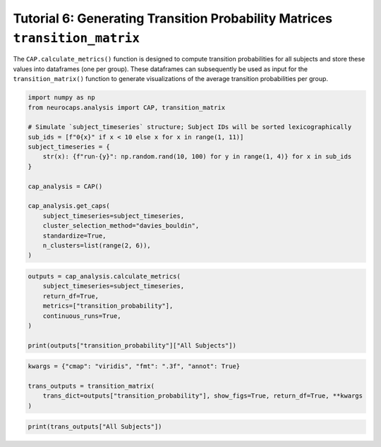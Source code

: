Tutorial 6: Generating Transition Probability Matrices ``transition_matrix``
===============================================================================================

.. |colab| image:: https://colab.research.google.com/assets/colab-badge.svg
   :target: https://colab.research.google.com/github/donishadsmith/neurocaps/blob/stable/docs/examples/notebooks/transition.ipynb

|colab|

The ``CAP.calculate_metrics()`` function is designed to compute transition probabilities for all subjects and store these
values into dataframes (one per group). These dataframes can subsequently be used as input for the ``transition_matrix()``
function to generate visualizations of the average transition probabilities per group.

.. code-block:: python

    import numpy as np
    from neurocaps.analysis import CAP, transition_matrix

    # Simulate `subject_timeseries` structure; Subject IDs will be sorted lexicographically
    sub_ids = [f"0{x}" if x < 10 else x for x in range(1, 11)]
    subject_timeseries = {
        str(x): {f"run-{y}": np.random.rand(10, 100) for y in range(1, 4)} for x in sub_ids
    }

    cap_analysis = CAP()

    cap_analysis.get_caps(
        subject_timeseries=subject_timeseries,
        cluster_selection_method="davies_bouldin",
        standardize=True,
        n_clusters=list(range(2, 6)),
    )

.. rst-class:: sphx-glr-script-out

    .. code-block:: none

        2025-05-06 00:09:40,114 neurocaps.analysis.cap [INFO] No groups specified. Using default group 'All Subjects' containing all subject IDs from `subject_timeseries`. The `self.groups` dictionary will remain fixed unless the `CAP` class is re-initialized or `self.clear_groups()` is used.
        2025-05-06 00:09:54,273 neurocaps.analysis.cap [INFO] [GROUP: All Subjects | METHOD: davies_bouldin] Optimal cluster size is 3.

.. code-block:: python

    outputs = cap_analysis.calculate_metrics(
        subject_timeseries=subject_timeseries,
        return_df=True,
        metrics=["transition_probability"],
        continuous_runs=True,
    )

    print(outputs["transition_probability"]["All Subjects"])

.. csv-table::
   :file: embed/transition_probability-All_Subjects.csv
   :header-rows: 1

.. code-block:: python

    kwargs = {"cmap": "viridis", "fmt": ".3f", "annot": True}

    trans_outputs = transition_matrix(
        trans_dict=outputs["transition_probability"], show_figs=True, return_df=True, **kwargs
    )

.. image:: embed/All_Subjects_CAPs_transition_probability_matrix.png
    :width: 600

.. code-block:: python

    print(trans_outputs["All Subjects"])

.. csv-table::
   :file: embed/All_Subjects_CAPs_transition_probability_matrix.csv
   :header-rows: 1

.. only:: html

  .. container:: sphx-glr-footer sphx-glr-footer-example

    .. container:: sphx-glr-download sphx-glr-download-jupyter

      :download:`Download Jupyter Notebook <notebooks/transition.ipynb>`
